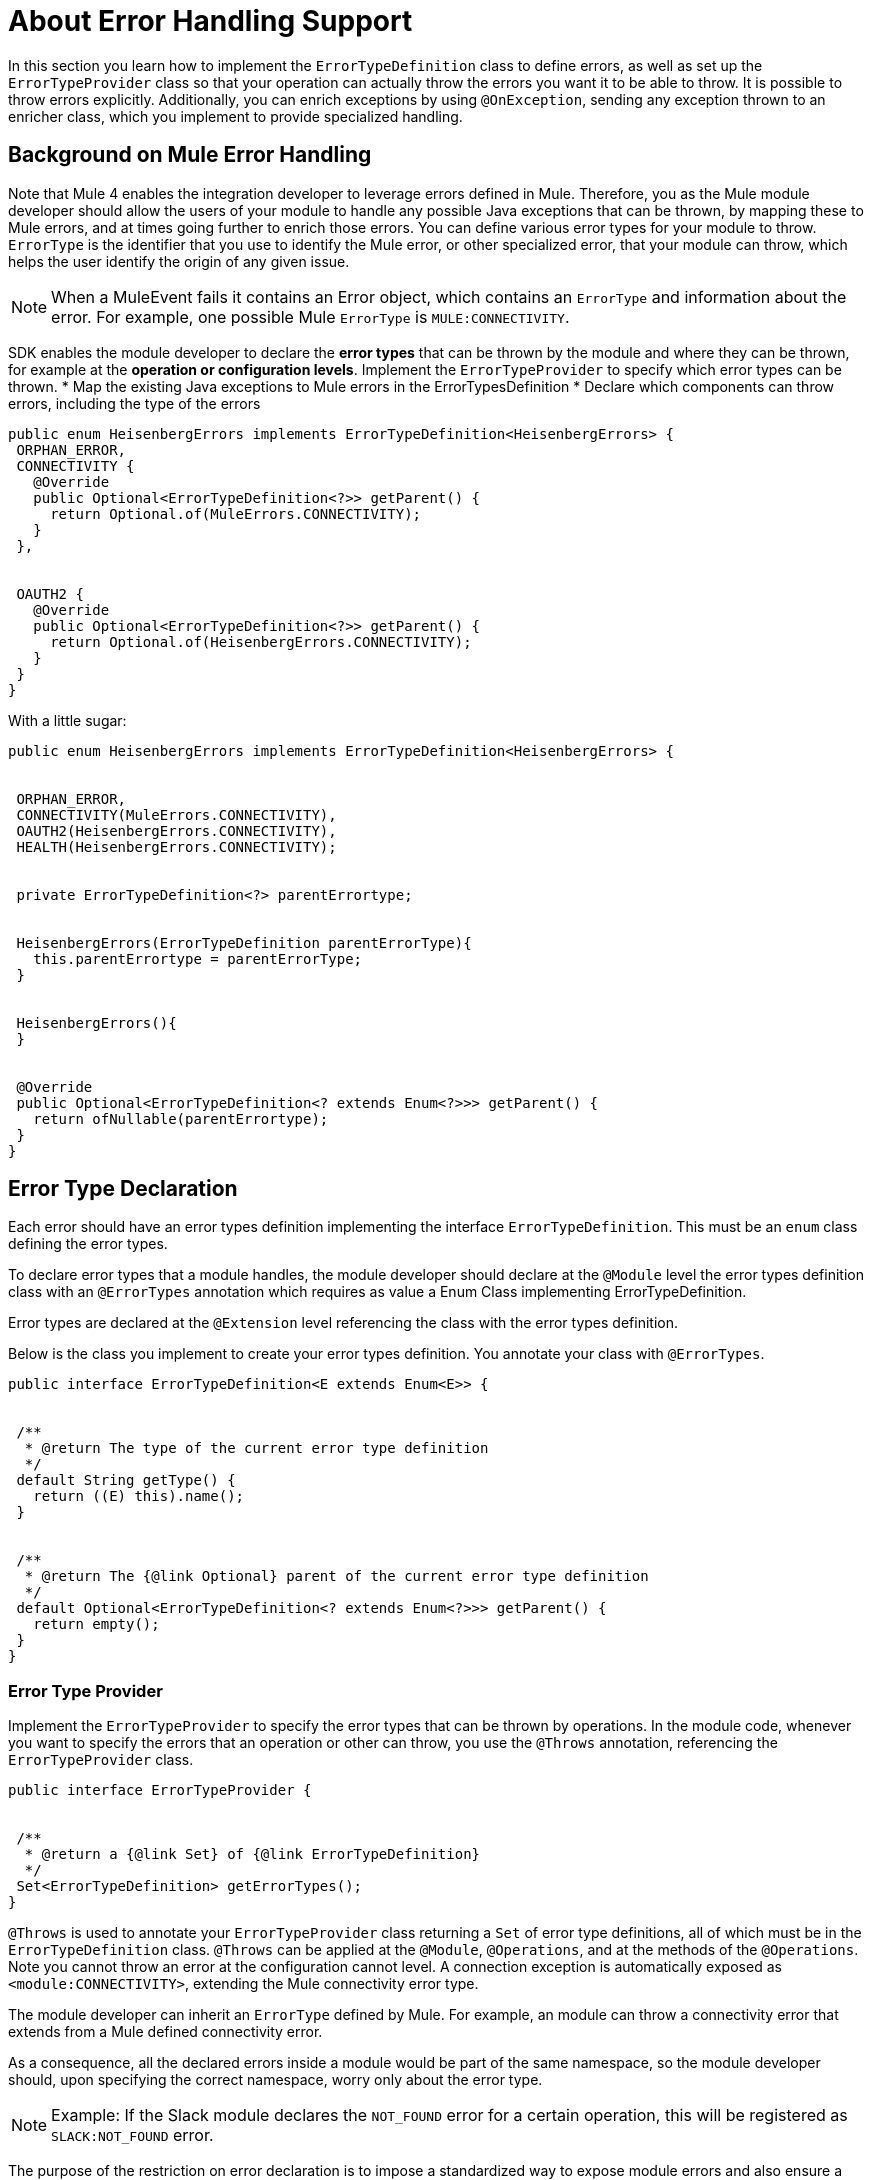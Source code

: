 = About Error Handling Support
:toc-macro:
:toclevels: 3


toc::[]


In this section you learn how to implement the `ErrorTypeDefinition` class to define errors, as well as set up the `ErrorTypeProvider` class so that your operation can actually throw the errors you want it to be able to throw. It is possible to throw errors explicitly. Additionally, you can enrich exceptions by using `@OnException`, sending any exception thrown to an enricher class, which you implement to provide specialized handling.

== Background on Mule Error Handling

Note that Mule 4 enables the integration developer to leverage errors defined in Mule. Therefore, you as the Mule module developer should allow the users of your module to handle any possible Java exceptions that can be thrown, by mapping these to Mule errors, and at times going further to enrich those errors. You can define various error types for your module to throw.
//MG: is this correct terminology? map Exceptions to Errors?
`ErrorType` is the identifier that you use to identify the Mule error, or other specialized error, that your module can throw, which helps the user identify the origin of any given issue.

[NOTE]
When a MuleEvent fails it contains an Error object, which contains an `ErrorType` and information about the error. For example, one possible Mule `ErrorType` is `MULE:CONNECTIVITY`.

SDK enables the module developer to declare the *error types* that can be thrown by the module and where they can be thrown, for example at the *operation or configuration levels*. Implement the `ErrorTypeProvider` to specify which error types can be thrown.
//what are the levels at which the errors can be thrown at runtime
* Map the existing Java exceptions to Mule errors in the ErrorTypesDefinition
* Declare which components can throw errors, including the type of the errors


[source,java,linenums]
----
public enum HeisenbergErrors implements ErrorTypeDefinition<HeisenbergErrors> {
 ORPHAN_ERROR,
 CONNECTIVITY {
   @Override
   public Optional<ErrorTypeDefinition<?>> getParent() {
     return Optional.of(MuleErrors.CONNECTIVITY);
   }
 },


 OAUTH2 {
   @Override
   public Optional<ErrorTypeDefinition<?>> getParent() {
     return Optional.of(HeisenbergErrors.CONNECTIVITY);
   }
 }
}
----

With a little sugar:

[source,java,linenums]
----
public enum HeisenbergErrors implements ErrorTypeDefinition<HeisenbergErrors> {


 ORPHAN_ERROR,
 CONNECTIVITY(MuleErrors.CONNECTIVITY),
 OAUTH2(HeisenbergErrors.CONNECTIVITY),
 HEALTH(HeisenbergErrors.CONNECTIVITY);


 private ErrorTypeDefinition<?> parentErrortype;


 HeisenbergErrors(ErrorTypeDefinition parentErrorType){
   this.parentErrortype = parentErrorType;
 }


 HeisenbergErrors(){
 }


 @Override
 public Optional<ErrorTypeDefinition<? extends Enum<?>>> getParent() {
   return ofNullable(parentErrortype);
 }
}
----


== Error Type Declaration

Each error should have an error types definition implementing the interface `ErrorTypeDefinition`. This must be an `enum` class defining the error types.

To declare error types that a module handles, the module developer should declare at the `@Module` level the error types definition class with an `@ErrorTypes` annotation which requires as value a Enum Class implementing ErrorTypeDefinition.
//reuires as value?

Error types are declared at the `@Extension` level referencing the class with the error types definition.

Below is the class you implement to create your error types definition. You annotate your class with `@ErrorTypes`.

[source,java,linenums]
----
public interface ErrorTypeDefinition<E extends Enum<E>> {


 /**
  * @return The type of the current error type definition
  */
 default String getType() {
   return ((E) this).name();
 }


 /**
  * @return The {@link Optional} parent of the current error type definition
  */
 default Optional<ErrorTypeDefinition<? extends Enum<?>>> getParent() {
   return empty();
 }
}
----

=== Error Type Provider

Implement the `ErrorTypeProvider` to specify the error types that can be thrown by operations. In the module code, whenever you want to specify the errors that an operation or other can throw, you use the `@Throws` annotation, referencing the `ErrorTypeProvider` class.

[source,java,linenums]
----
public interface ErrorTypeProvider {


 /**
  * @return a {@link Set} of {@link ErrorTypeDefinition}
  */
 Set<ErrorTypeDefinition> getErrorTypes();
}
----

`@Throws` is used to annotate your `ErrorTypeProvider` class returning a `Set` of error type definitions, all of which must be in the `ErrorTypeDefinition` class. `@Throws` can be applied at the `@Module`, `@Operations`, and at the methods of the `@Operations`. Note you cannot throw an error at the configuration cannot level. A connection exception is automatically exposed as `<module:CONNECTIVITY>`, extending the Mule connectivity error type.

The module developer can inherit an `ErrorType` defined by Mule. For example, an module can throw a connectivity error that extends from a Mule defined connectivity error.

As a consequence, all the declared errors inside a module would be part of the same namespace, so the module developer should, upon specifying the correct namespace, worry only about the error type.
//assuming module=module?
//can the Mule error type be customized via the module. Where is a module's namespace identified in the code?

[NOTE]
Example: If the Slack module declares the `NOT_FOUND` error for a certain operation, this will be registered as `SLACK:NOT_FOUND` error.
//all-caps?

The purpose of the restriction on error declaration is to impose a standardized way to expose module errors and also ensure a consistent experience for the developer handling errors in a Mule application. For a module developer, this provides a streamlined development experience. For the Mule app developer, a consistent experience across all modules.

=== @Throws

Use this annotation to throw an exception. Deepest `@Throws` declarations override any parent `@Throws` declaration.

== Other Options for Throwing Errors

You can throw a `ModuleException` anywhere in your module if you know exactly the `ErrorType` you want to throw (note: it has to have been defined already in your module's error definitions).

You can implement an `ExceptionEnricher` is going to be used, but letting the user throw a new kind of exception, the ModuleException.
This exception is built from a cause exception and an ErrorIdentifier; with this new exception, the module developer can explicitly declare the error type to be thrown.

[IMPORTANT]
Use a `ModuleException` or the error will be reported to the user as `<MODULE:UNKNOWN>`.

The Mule application developer cannot catch an `UNKNOWN` error.

=== Enriching Exceptions

By using the `@OnException` annotation you can point to an `ExceptionEnricher` implementation so when an exception occurs in an operation the Enricher class declared will be called immediately, passing the exception thrown by the operation to the `enrichException` method.

[source,java,linenums]
----
@Extension
@Configurations({PooledConnectionConfig.class, OAuthConfig.class, RestConfig.class})
@Operations(Operations.class);
@OnException(PetExceptionEnricher.class)
public class PetStoreConnector {
…
}
----

You can also define an enricher in an operation method or source class. Handlers defined at operation or source level override whatever setting on the extension level.

[source,java,linenums]
----
@Operation
@OnException(handler = OperationSpecific.class)
public void myOperation() {
}
----

The semantics of the `ExceptionEnricher` is such that it can either be used to decorate a given exception but it can also be used to handle the exception directly and return a value back into the pipeline.

For example, consider the following:

[source,java,linenums]
----
public class PetExceptionEnricher implements ExceptionEnricher {

	public Exception handleException(Exception e) {
		if (e instanceof SocketException) {
return new ConnectionException(e);
} else {
		logger.debug(“Oh no!”, e);
		}
		return e;
}
----

What the `ExceptionEnricher` interface allows is to provide generic logic to handle exceptions, either via logging, sending notifications, etc.

Optionally, you can throw a new exception which replaces the original one. In this case, we wrap the SocketException into a ConnectionException, so that the runtime gets to know that reconnection is needed. Notice that this implies that the handler should not fail by any other reason.

This is the Exception Enricher interface that you implement to receive the exception thrown by the operation and returns another exception enriched or just the same one after doing some processing.

[source,java,linenums]
----
public interface ExceptionEnricher {


public Exception enrichException(Exception e);
}
----

